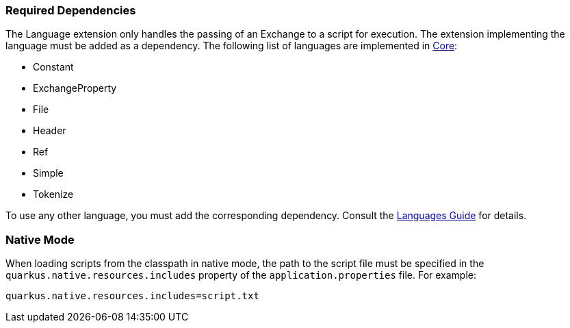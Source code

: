 === Required Dependencies

The Language extension only handles the passing of an Exchange to a script for execution. The extension implementing the language must be added as a dependency. The following list of languages are implemented in xref:reference/extensions/core.adoc[Core]:

* Constant
* ExchangeProperty
* File
* Header
* Ref
* Simple
* Tokenize

To use any other language, you must add the corresponding dependency. Consult the xref:reference/languages.adoc[Languages Guide] for details.

=== Native Mode

When loading scripts from the classpath in native mode, the path to the script file must be specified in the `quarkus.native.resources.includes` property of the `application.properties` file. For example:

[source]
----
quarkus.native.resources.includes=script.txt
----